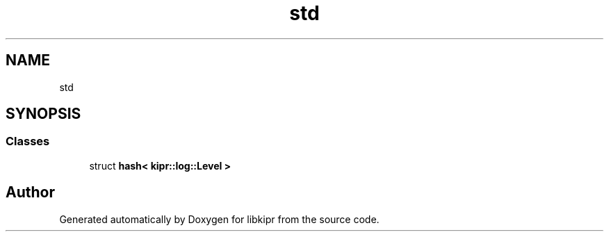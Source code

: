 .TH "std" 3 "Wed Sep 4 2024" "Version 1.0.0" "libkipr" \" -*- nroff -*-
.ad l
.nh
.SH NAME
std
.SH SYNOPSIS
.br
.PP
.SS "Classes"

.in +1c
.ti -1c
.RI "struct \fBhash< kipr::log::Level >\fP"
.br
.in -1c
.SH "Author"
.PP 
Generated automatically by Doxygen for libkipr from the source code\&.
